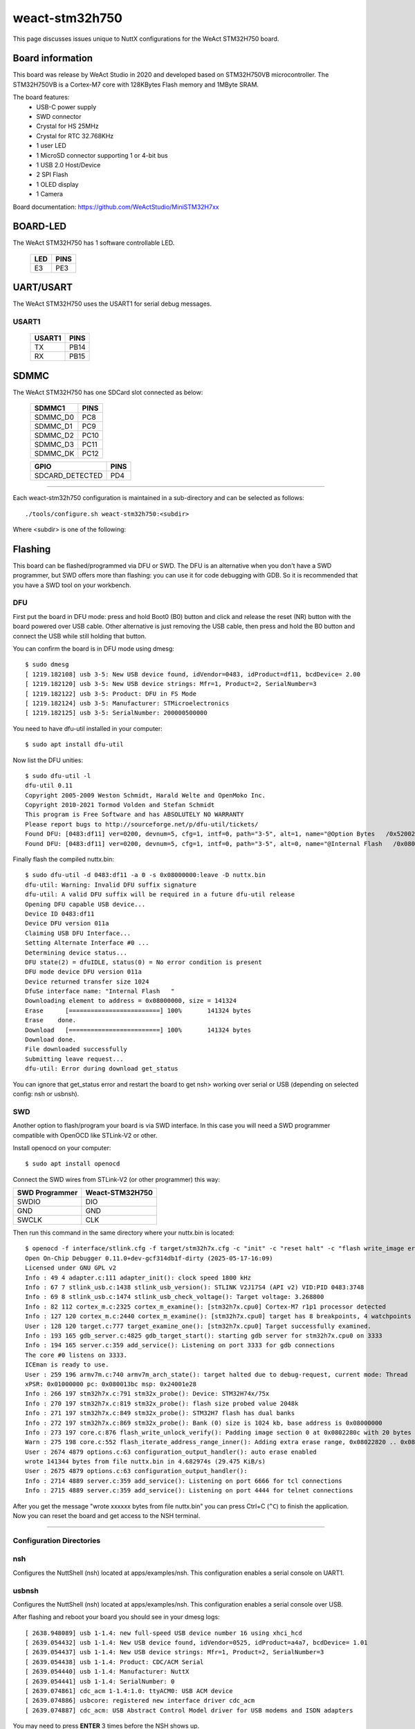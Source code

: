 ===============
weact-stm32h750
===============

.. tags:: chip:stm32, chip:stm32h7, chip:stm32h750

This page discusses issues unique to NuttX configurations for the
WeAct STM32H750 board.

Board information
=================

This board was release by WeAct Studio in 2020 and developed based on
STM32H750VB microcontroller. The STM32H750VB is a Cortex-M7 core with 128KBytes
Flash memory and 1MByte SRAM.

The board features:
  - USB-C power supply
  - SWD connector
  - Crystal for HS 25MHz
  - Crystal for RTC 32.768KHz
  - 1 user LED
  - 1 MicroSD connector supporting 1 or 4-bit bus
  - 1 USB 2.0 Host/Device
  - 2 SPI Flash
  - 1 OLED display
  - 1 Camera

Board documentation: https://github.com/WeActStudio/MiniSTM32H7xx

BOARD-LED
=========

The WeAct STM32H750 has 1 software controllable LED.

  ==== =====
  LED  PINS
  ==== =====
  E3   PE3
  ==== =====

UART/USART
==========

The WeAct STM32H750 uses the USART1 for serial debug messages.

USART1
------

  ====== =====
  USART1 PINS
  ====== =====
  TX     PB14
  RX     PB15 
  ====== =====


SDMMC
======

The WeAct STM32H750 has one SDCard slot connected as below:

  ========== =====
  SDMMC1     PINS
  ========== =====
  SDMMC_D0   PC8
  SDMMC_D1   PC9
  SDMMC_D2   PC10
  SDMMC_D3   PC11
  SDMMC_DK   PC12
  ========== =====

  =============== =====
  GPIO            PINS
  =============== =====
  SDCARD_DETECTED PD4
  =============== =====

==============

Each weact-stm32h750 configuration is maintained in a sub-directory and
can be selected as follows::

  ./tools/configure.sh weact-stm32h750:<subdir>

Where <subdir> is one of the following:

Flashing
========

This board can be flashed/programmed via DFU or SWD. The DFU is an alternative
when you don't have a SWD programmer, but SWD offers more than flashing: you can
use it for code debugging with GDB. So it is recommended that you have a SWD
tool on your workbench.

DFU
---

First put the board in DFU mode: press and hold Boot0 (B0) button and click and release the reset (NR) button with the board powered over USB cable. Other alternative is just removing the USB cable, then press and hold the B0 button and connect the USB while still holding that button.

You can confirm the board is in DFU mode using dmesg::

     $ sudo dmesg     
     [ 1219.182108] usb 3-5: New USB device found, idVendor=0483, idProduct=df11, bcdDevice= 2.00
     [ 1219.182120] usb 3-5: New USB device strings: Mfr=1, Product=2, SerialNumber=3
     [ 1219.182122] usb 3-5: Product: DFU in FS Mode
     [ 1219.182124] usb 3-5: Manufacturer: STMicroelectronics
     [ 1219.182125] usb 3-5: SerialNumber: 200000500000

You need to have dfu-util installed in your computer::

     $ sudo apt install dfu-util

Now list the DFU unities::

     $ sudo dfu-util -l
     dfu-util 0.11
     Copyright 2005-2009 Weston Schmidt, Harald Welte and OpenMoko Inc.
     Copyright 2010-2021 Tormod Volden and Stefan Schmidt
     This program is Free Software and has ABSOLUTELY NO WARRANTY
     Please report bugs to http://sourceforge.net/p/dfu-util/tickets/
     Found DFU: [0483:df11] ver=0200, devnum=5, cfg=1, intf=0, path="3-5", alt=1, name="@Option Bytes   /0x5200201C/01*128 e", serial="200000500000"
     Found DFU: [0483:df11] ver=0200, devnum=5, cfg=1, intf=0, path="3-5", alt=0, name="@Internal Flash   /0x08000000/16*128Kg", serial="200000500000"

Finally flash the compiled nuttx.bin::

     $ sudo dfu-util -d 0483:df11 -a 0 -s 0x08000000:leave -D nuttx.bin
     dfu-util: Warning: Invalid DFU suffix signature
     dfu-util: A valid DFU suffix will be required in a future dfu-util release
     Opening DFU capable USB device...
     Device ID 0483:df11
     Device DFU version 011a
     Claiming USB DFU Interface...
     Setting Alternate Interface #0 ...
     Determining device status...
     DFU state(2) = dfuIDLE, status(0) = No error condition is present
     DFU mode device DFU version 011a
     Device returned transfer size 1024
     DfuSe interface name: "Internal Flash   "
     Downloading element to address = 0x08000000, size = 141324
     Erase      [=========================] 100%       141324 bytes
     Erase    done.
     Download   [=========================] 100%       141324 bytes
     Download done.
     File downloaded successfully
     Submitting leave request...
     dfu-util: Error during download get_status

You can ignore that get_status error and restart the board to get nsh> working over serial or USB (depending on selected config: nsh or usbnsh).

SWD
---

Another option to flash/program your board is via SWD interface. In this case you will need a SWD programmer compatible with OpenOCD like STLink-V2 or other.

Install openocd on your computer::

     $ sudo apt install openocd

Connect the SWD wires from STLink-V2 (or other programmer) this way:

============== ===============
SWD Programmer Weact-STM32H750
============== ===============
SWDIO          DIO
GND            GND
SWCLK          CLK
============== ===============

Then run this command in the same directory where your nuttx.bin is located::

     $ openocd -f interface/stlink.cfg -f target/stm32h7x.cfg -c "init" -c "reset halt" -c "flash write_image erase nuttx.bin 0x08000000" -c "reset run"
     Open On-Chip Debugger 0.11.0+dev-gcf314db1f-dirty (2025-05-17-16:09)
     Licensed under GNU GPL v2
     Info : 49 4 adapter.c:111 adapter_init(): clock speed 1800 kHz
     Info : 67 7 stlink_usb.c:1438 stlink_usb_version(): STLINK V2J17S4 (API v2) VID:PID 0483:3748
     Info : 69 8 stlink_usb.c:1474 stlink_usb_check_voltage(): Target voltage: 3.268800
     Info : 82 112 cortex_m.c:2325 cortex_m_examine(): [stm32h7x.cpu0] Cortex-M7 r1p1 processor detected
     Info : 127 120 cortex_m.c:2440 cortex_m_examine(): [stm32h7x.cpu0] target has 8 breakpoints, 4 watchpoints
     User : 128 120 target.c:777 target_examine_one(): [stm32h7x.cpu0] Target successfully examined.
     Info : 193 165 gdb_server.c:4825 gdb_target_start(): starting gdb server for stm32h7x.cpu0 on 3333
     Info : 194 165 server.c:359 add_service(): Listening on port 3333 for gdb connections
     The core #0 listens on 3333.
     ICEman is ready to use.
     User : 259 196 armv7m.c:740 armv7m_arch_state(): target halted due to debug-request, current mode: Thread
     xPSR: 0x01000000 pc: 0x080013bc msp: 0x24001e28
     Info : 266 197 stm32h7x.c:791 stm32x_probe(): Device: STM32H74x/75x
     Info : 270 197 stm32h7x.c:819 stm32x_probe(): flash size probed value 2048k
     Info : 271 197 stm32h7x.c:849 stm32x_probe(): STM32H7 flash has dual banks
     Info : 272 197 stm32h7x.c:869 stm32x_probe(): Bank (0) size is 1024 kb, base address is 0x08000000
     Info : 273 197 core.c:876 flash_write_unlock_verify(): Padding image section 0 at 0x0802280c with 20 bytes (bank write end alignment)
     Warn : 275 198 core.c:552 flash_iterate_address_range_inner(): Adding extra erase range, 0x08022820 .. 0x0803ffff
     User : 2674 4879 options.c:63 configuration_output_handler(): auto erase enabled
     wrote 141344 bytes from file nuttx.bin in 4.682974s (29.475 KiB/s)
     User : 2675 4879 options.c:63 configuration_output_handler():
     Info : 2714 4889 server.c:359 add_service(): Listening on port 6666 for tcl connections
     Info : 2715 4889 server.c:359 add_service(): Listening on port 4444 for telnet connections

After you get the message "wrote xxxxxx bytes from file nuttx.bin" you can press Ctrl+C (``^C``) to finish the application. Now you can reset the board and get access to the NSH terminal.

==============

Configuration Directories
-------------------------

nsh
---

Configures the NuttShell (nsh) located at apps/examples/nsh. This
configuration enables a serial console on UART1.

usbnsh
------

Configures the NuttShell (nsh) located at apps/examples/nsh. This
configuration enables a serial console over USB.

After flashing and reboot your board you should see in your dmesg logs::

       [ 2638.948089] usb 1-1.4: new full-speed USB device number 16 using xhci_hcd
       [ 2639.054432] usb 1-1.4: New USB device found, idVendor=0525, idProduct=a4a7, bcdDevice= 1.01
       [ 2639.054437] usb 1-1.4: New USB device strings: Mfr=1, Product=2, SerialNumber=3
       [ 2639.054438] usb 1-1.4: Product: CDC/ACM Serial
       [ 2639.054440] usb 1-1.4: Manufacturer: NuttX
       [ 2639.054441] usb 1-1.4: SerialNumber: 0
       [ 2639.074861] cdc_acm 1-1.4:1.0: ttyACM0: USB ACM device
       [ 2639.074886] usbcore: registered new interface driver cdc_acm
       [ 2639.074887] cdc_acm: USB Abstract Control Model driver for USB modems and ISDN adapters

You may need to press **ENTER** 3 times before the NSH shows up.

sdcard
------

Configures the NuttShell (nsh) and enables SD card support. The board has an onboard microSD slot that should be
automatically registered as the block device /dev/mmcsd0 when an SD card is present.

The SD card can then be mounted by the NSH commands::

    nsh> mount -t vfat /dev/mmcsd0 /mnt
    nsh> mount
    nsh> echo "Hello World!!" > /mnt/test_file.txt
    nhs> ls /mnt/
    test_file.txt
    nsh> cat /mnt/test_file.txt
    Hello World!!

st7735
------

This config enables the ST7735 0.96" Display (80*160) on weact-stm32h750 board::

     nsh> fb
     VideoInfo:
           fmt: 11
          xres: 80
          yres: 160
       nplanes: 1                                               
     PlaneInfo (plane 0):                                       
         fbmem: 0x38000d50                                      
         fblen: 25600                                           
        stride: 160                                             
       display: 0                                               
           bpp: 16                                              
     Mapped FB: 0x38000d50                                      
      0: (  0,  0) ( 80,160)                                    
      1: (  7, 14) ( 66,132)                                    
      2: ( 14, 28) ( 52,104)                                    
      3: ( 21, 42) ( 38, 76)                                    
      4: ( 28, 56) ( 24, 48)                                    
      5: ( 35, 70) ( 10, 20)                                    
     Test finished                                              
     nsh> 


